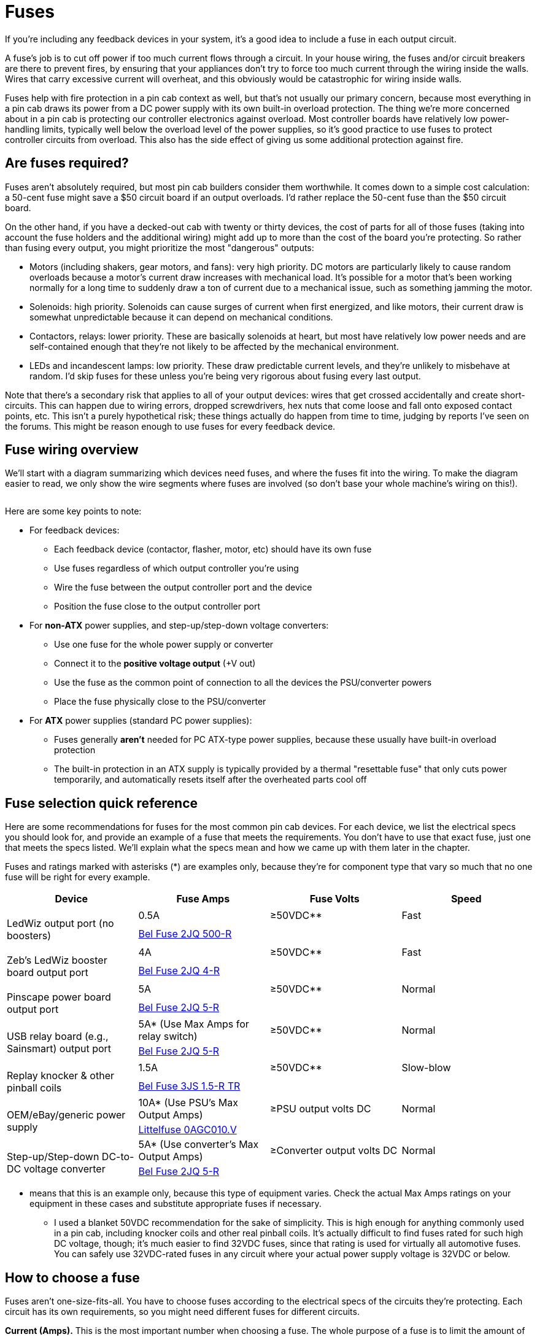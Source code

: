 [#fuses]
= Fuses

If you're including any feedback devices in your system, it's a good idea to include a fuse in each output circuit.

A fuse's job is to cut off power if too much current flows through a circuit.
In your house wiring, the fuses and/or circuit breakers are there to prevent fires, by ensuring that your appliances don't try to force too much current through the wiring inside the walls.
Wires that carry excessive current will overheat, and this obviously would be catastrophic for wiring inside walls.

Fuses help with fire protection in a pin cab context as well, but that's not usually our primary concern, because most everything in a pin cab draws its power from a DC power supply with its own built-in overload protection.
The thing we're more concerned about in a pin cab is protecting our controller electronics against overload.
Most controller boards have relatively low power-handling limits, typically well below the overload level of the power supplies, so it's good practice to use fuses to protect controller circuits from overload.
This also has the side effect of giving us some additional protection against fire.

== Are fuses required?

Fuses aren't absolutely required, but most pin cab builders consider them worthwhile.
It comes down to a simple cost calculation: a 50-cent fuse might save a $50 circuit board if an output overloads.
I'd rather replace the 50-cent fuse than the $50 circuit board.

On the other hand, if you have a decked-out cab with twenty or thirty devices, the cost of parts for all of those fuses (taking into account the fuse holders and the additional wiring) might add up to more than the cost of the board you're protecting.
So rather than fusing every output, you might prioritize the most "dangerous" outputs:

* Motors (including shakers, gear motors, and fans): very high priority.
DC motors are particularly likely to cause random overloads because a motor's current draw increases with mechanical load.
It's possible for a motor that's been working normally for a long time to suddenly draw a ton of current due to a mechanical issue, such as something jamming the motor.
* Solenoids: high priority.
Solenoids can cause surges of current when first energized, and like motors, their current draw is somewhat unpredictable because it can depend on mechanical conditions.
* Contactors, relays: lower priority.
These are basically solenoids at heart, but most have relatively low power needs and are self-contained enough that they're not likely to be affected by the mechanical environment.
* LEDs and incandescent lamps: low priority.
These draw predictable current levels, and they're unlikely to misbehave at random.
I'd skip fuses for these unless you're being very rigorous about fusing every last output.

Note that there's a secondary risk that applies to all of your output devices: wires that get crossed accidentally and create short-circuits.
This can happen due to wiring errors, dropped screwdrivers, hex nuts that come loose and fall onto exposed contact points, etc.
This isn't a purely hypothetical risk; these things actually do happen from time to time, judging by reports I've seen on the forums.
This might be reason enough to use fuses for every feedback device.

== Fuse wiring overview

We'll start with a diagram summarizing which devices need fuses, and where the fuses fit into the wiring.
To make the diagram easier to read, we only show the wire segments where fuses are involved (so don't base your whole machine's wiring on this!).

image::images/FuseOverview.png[""]

Here are some key points to note:

* For feedback devices:
** Each feedback device (contactor, flasher, motor, etc) should have its own fuse
** Use fuses regardless of which output controller you're using
** Wire the fuse between the output controller port and the device
** Position the fuse close to the output controller port
* For *non-ATX* power supplies, and step-up/step-down voltage converters:
** Use one fuse for the whole power supply or converter
** Connect it to the *positive voltage output* (+V out)
** Use the fuse as the common point of connection to all the devices the PSU/converter powers
** Place the fuse physically close to the PSU/converter
* For *ATX* power supplies (standard PC power supplies):
** Fuses generally *aren't* needed for PC ATX-type power supplies, because these usually have built-in overload protection
** The built-in protection in an ATX supply is typically provided by a thermal "resettable fuse" that only cuts power temporarily, and automatically resets itself after the overheated parts cool off

== Fuse selection quick reference

Here are some recommendations for fuses for the most common pin cab devices.
For each device, we list the electrical specs you should look for, and provide an example of a fuse that meets the requirements.
You don't have to use that exact fuse, just one that meets the specs listed.
We'll explain what the specs mean and how we came up with them later in the chapter.

Fuses and ratings marked with asterisks (*) are examples only, because they're for component type that vary so much that no one fuse will be right for every example.

[cols="1,1,1,1"]
|===
|Device|Fuse Amps|Fuse Volts|Speed

.2+|image:images/LedWiz-thumb.png[""]

LedWiz output port (no boosters)
|0.5A
|≥50VDC**
|Fast
3+| link:https://www.mouser.com/search/ProductDetail.aspx?R=530-2JQ500-R[Bel Fuse 2JQ 500-R]

.2+|image:images/LedWizWBooster-thumb.png[""]

Zeb's LedWiz booster board output port
|4A
|≥50VDC**
|Fast
3+| link:https://www.mouser.com/search/ProductDetail.aspx?R=530-2JQ4-R[Bel Fuse 2JQ 4-R]

.2+|image:images/PinscapePower-thumb.png[""]

Pinscape power board output port
|5A
|≥50VDC**
|Normal
3+| link:https://www.mouser.com/search/ProductDetail.aspx?R=530-2JQ5-R[Bel Fuse 2JQ 5-R]

.2+|image:images/RelayBoard-thumb.png[""]

USB relay board (e.g., Sainsmart) output port
|5A* (Use Max Amps for relay switch)
|≥50VDC**
|Normal

3+| link:https://www.mouser.com/search/ProductDetail.aspx?R=530-2JQ5-R[Bel Fuse 2JQ 5-R]

.2+|image:images/Knocker-thumb.png[""]

Replay knocker & other pinball coils
|1.5A
|≥50VDC**
|Slow-blow

3+| link:https://www.mouser.com/search/ProductDetail.aspx?R=530-3JS1.5-RTR[Bel Fuse 3JS 1.5-R TR]

.2+|image:images/OEM-PSU-thumb.png[""]

OEM/eBay/generic power supply
|10A* (Use PSU's Max Output Amps)
|≥PSU output volts DC
|Normal

3+| link:https://www.mouser.com/search/ProductDetail.aspx?R=576-0AGC010.V[Littelfuse 0AGC010.V]

.2+|image:images/StepUpDown-thumb.png[""]

Step-up/Step-down DC-to-DC voltage converter
|5A* (Use converter's Max Output Amps)
|≥Converter output volts DC
|Normal

3+| link:https://www.mouser.com/search/ProductDetail.aspx?R=530-2JQ5-R[Bel Fuse 2JQ 5-R]

|===

* means that this is an example only, because this type of equipment varies.
Check the actual Max Amps ratings on your equipment in these cases and substitute appropriate fuses if necessary.

** I used a blanket 50VDC recommendation for the sake of simplicity.
This is high enough for anything commonly used in a pin cab, including knocker coils and other real pinball coils.
It's actually difficult to find fuses rated for such high DC voltage, though; it's much easier to find 32VDC fuses, since that rating is used for virtually all automotive fuses.
You can safely use 32VDC-rated fuses in any circuit where your actual power supply voltage is 32VDC or below.

== How to choose a fuse

Fuses aren't one-size-fits-all.
You have to choose fuses according to the electrical specs of the circuits they're protecting.
Each circuit has its own requirements, so you might need different fuses for different circuits.

*Current (Amps).* This is the most important number when choosing a fuse.
The whole purpose of a fuse is to limit the amount of current that's allowed to flow in a circuit, so choose a fuse for each circuit according to the maximum safe current for the components in the circuit.

A fuse's current rating tells you maximum the fuse will allow without blowing.
For example, a fuse rated for 5A will allow up to 5A to flow, and should never blow as long as the current stays at or below 5A.
If the current goes above the rated level, the fuse will blow - eventually.
Not necessarily immediately.
If the current is only a little above the limit, the fuse might not blow for minutes or even hours.
The higher the current goes above the limit, the faster the fuse will blow.

In a pin cab, most of our fuses are for protecting delicate electronics, like LedWiz outputs.
These can be damaged very quickly by overloads, so we don't want the fuse to think about it for too long if the current exceeds the safe level for the device.
A rule of thumb in these cases is to choose a fuse rated for about 75% of the maximum current for the device.
For example, LedWiz outputs can be damaged above 500mA, so you might look for a fuse rated at around 375mA.

*Voltage.* The voltage rating on a fuse is a maximum.
You don't have to match your circuit's voltage; you just have to make sure the fuse is rated for _at least_ the circuit voltage.
The voltage rating has nothing to do with the current limit, so it's fine to use a fuse with a higher voltage than your circuit uses.
For example, a 125VDC fuse is fine to use in a 24VDC circuit.

You should select fuses with DC voltage ratings, since pin cab circuits are almost all DC.
Many fuses are only rated for AC voltages.
You might think this doesn't matter, but the fuse manufacturers warn that DC ratings are more stringent than AC, so a fuse that hasn't been rated for DC use might not properly stop current flow if used in a DC circuit.
all the fuses linked in this chapter are DC-rated.

*Speed.* Fuses come in two main speed classes: normal fuses that act quickly, and "slow-blow" fuses that act on a time delay.
Slow-blow fuses are designed to withstand brief current overloads, for a period of several seconds to a couple of minutes, depending on how big an overload occurs.
Normal fuses, in contrast, act quickly when the current goes over the limit.

Some manufacturers also make extra-fast fuses that operate even more quickly than the "normal" type, to protect especially sensitive circuits that can't tolerate even brief current surges.

The terminology for "fast" and "slow" can be confusing when shopping, because the terms aren't always used consistently.
Some sellers use "fast" to refer to the extra-fast type, whereas others simply use "fast" for everything that's not "slow".
When extra-fast fuses are in the mix, sellers will usually also offer "medium" or "normal" fuses, which refer to the regular fast-blow type, as opposed to extra-fast.
If a site you're shopping at only offers "fast" and "slow" categories, you can probably assume that the "fast" ones are only the normally fast type.

Which speed class is best for a pin cab?
It depends on the type of circuit you're protecting.
For most circuits, normal fuses (not time-delayed and not extra-fast) will work well.
You might consider extra-fast fuses in a few situations where small IC chips are part of the power circuit, specifically for LedWiz controllers, since the small driver chips on those devices can fail quickly when overloaded.
Slow-blow fuses are useful for circuits driving pinball solenoids, such as replay knockers or chimes.
Pinball coils are specifically designed to operate at intermittent "overload" levels, which is exactly what slow-blow fuses are good for, since they only act when an overload is sustained for an extended time period.
We'll offer some advice on selecting slow-blow fuses for solenoid circuits in the section on coils below.

== What if a fuse keeps blowing?

If a fuse in your cab blows repeatedly in normal use, one of two things could be going on.
One possibility is that something's wrong with the circuit that's causing an intermittent overload.
The other is that you just need a fuse with a slightly higher limit.

To debug this kind of situation, I'd always start by assuming the worst - that there's a fault in the circuit that's causing a real overload situation.
Carefully check the circuit for potential problems.
If the fuse blows seemingly at random, check for the sorts of things that can cause intermittent problems, such as loose wires.
If you can't find anything wrong, the next thing I'd do is double-check the current load of the circuit to make sure it's within the expected limits.
For example, if this is a solenoid feedback device, use a multimeter to check the current drawn by the solenoid, and make sure that it's below the limit for the output controller port.
If the device draws more current by design than the output controller allows, you'll have to either get a beefier output controller or substitute a smaller solenoid.

Assuming that you don't find anything wrong with the circuit, and that everything is within the expected limits, you might simply have to use a fuse with a slightly higher rating.
For an inductive device like a motor or solenoid, if you're currently using a normal fuse, try switching to a slow-blow fuse with the same current rating.
If you're already using a slow-blow fuse, try increasing the current rating on the fuse.
Be conservative; raise it by maybe 25% of the original rating.
Don't iterate this process indefinitely, though: it defeats the whole purpose of using a fuse if you have to use a fuse with such a high limit that something else in the circuit blows before the fuse does.
If the problem doesn't clear up with a modest increase in the fuse rating, I'd go back and check again for faults, and failing that, I'd consider substituting a different device (a smaller solenoid, for example).

== Form factor

Fuses come in several physical package types.
For pin cabs, I recommend one of the types that plugs into a socket or holder, since this lets you replace a blown fuse by simply pulling the old one out of the socket and plugging in a new one.
There are two main options for these: cartridge fuses and blade fuses.

image::images/CartridgeFuse.png[""]
Cartridge

image::images/AutomotiveFuse.png[""]
Blade

I prefer cartridge fuses.
They're the most widely used type in electronics in general, so they have the greatest range of options available.

Note that sizes for these fuses vary.
There are about ten size classes each for the cartridge fuses and the blade fuses.
The fuses linked in this chapter are all cartridge fuses in the 5x15mm (also known as 2AG) and 6.3x32mm (3AG) sizes.
I apologize for not sticking to just one size: I was hoping to do that to keep things simpler, but unfortunately I wasn't able to find good matches for everything in one size, so I ended up with a mix.

== Fuses holders

Cartridge fuses are designed to plug into sockets or holders, so you need the holders to complete your installation.
There are several options available; search on Mouser or other electronics sites for "fuse holder".
The type I like is a one-piece plastic holder, like these:

image::images/FuseHolder.png[""]

Note that there are several different sizes of cartridge fuses, so you'll need holders that match the size you're using.
Here are example holders for the most common sizes (these cover all the fuses linked in this chapter):

**  link:https://www.mouser.com/search/ProductDetail.aspx?R=576-02540201Z[5x15mm (2AG)]
**  link:https://www.mouser.com/search/ProductDetail.aspx?R=576-03540601ZXGY[6.3x32mm (3AG)]

These have a screw hole for mounting to just about any surface, so you can mount them directly to your cabinet wall or floor or to a separate piece of plywood that you can later mount in the cabinet.
If you're using an output controller, I recommend mounting the controller plus the fuses for all of is outputs on its own plywood carrier.
That lets you do all the initial wiring on your workbench rather than in the confined spaces inside your cab.
If you're using an LedWiz or Pinscape board, you'll have a lot of fuses to install, so it makes the work a lot easier.

image::images/ControllerAndFuseBoard.png[""]

Once it's all set up, you can then mount the whole thing in your cabinet with a couple of screws.
This also lets you remove the whole setup later if you ever need to do any repair or upgrade work.

image::images/ControllerAndFuseBoardInstalled.png[""]

Note that a key element of a modular setup like this is pluggable connectors.
You'll want to use some kind of mating plug-and-socket connector to connect all the wires coming out of the fuses to the devices inside the cabinet.
You can see one of the connectors I use in the lower right of the picture above; here's a closeup.

image::images/ControllerAndFusePlug.png[""]

That's a connector from the link:https://www.mouser.com/search/ProductDetail.aspx?R=538-03-06-1122[Molex .062"] series, which I found useful for many of the interconnects in my cabinet.
There's more information on these and other options in xref:connectors.adoc#connectors[Connectors] .
The thing I like about pluggable connectors like this is that they help avoid dumb mistakes.
You only have to plan out and wire the connectors once, and from then on it's just a matter of plugging the mating connectors back together any time you have to do any work that involves removing something.
You don't have to match up the individual wires again, since they're bundled into connectors that only fit one way.

== What to protect

If you're not experienced with electronics (and even if you are), it can be tempting to add fuses anywhere and everywhere.
But every fuse you add has costs: not just the monetary cost of the fuse, but the space it takes up, the time it takes to wire, and the additional point of failure.
It's best to limit yourself to circuits that really benefit from fuse protection.

Let's look at the places in a typical pin cab where fuses are most useful.

=== Output controllers

If you're using any sort of output controller to attach feedback devices (such as solenoids, contactors, lights, motors, etc.), it's a good idea to place a fuse in each individual output circuit.
This is probably the most important place to use fuses in the whole cab, because it's the place where things are most likely to go wrong.

In this case, the point is to protect the *controller* .
We're protecting the controller from two things.
First, from simple short circuits.
Feedback devices are scattered around the cabinet, so they often have long wire runs, leaving lots of openings for accidental shorts.
Second, we want to protect the controller from the attached device.
Every output controller has limits on how big a load it can handle, so we want to make sure that the attached device doesn't draw too much power, either routinely or due to a malfunction.
A fuse accomplishes that by shutting down the circuit if the power draw goes over the limit.

In most cases, we don't need to be concerned with protecting the feedback device itself (the light, motor, etc).
That device is usually the threat, not the victim.
If anything else in the circuit malfunctions, the worst that usually happens as far as the device is concerned is that it gets turned on at full power.
But that's what it's designed for in the first place, so this usually isn't a threat.
The exception to this rule is pinball coils, which we'll come to shortly.

Since we're protecting the output controller, we need to choose a fuse based on the current limit of the controller:

** LedWiz (with no booster board): 500mA (0.5A) per output.
** Pac-Drive (with no booster board): 500mA (0.5A) per output.
** Pinscape power board: 5A per output.
** Pinscape main board flasher & strobe outputs: 1.5A per output.
** Pinscape main board flipper button LED outputs: no fuses are necessary, because these outputs have built-in current limiters.
** Pinscape DIY MOSFET output circuit: the limit depends primarily on MOSFET you choose, but 5A is a safe (conservative) choice for all the options we recommend in our circuit plans.
** Zeb's booster board for LedWiz: 5A per output.
You *don't* need a separate fuse for the LedWiz in this case, because the booster board isolates the LedWiz.
** PacLed, i-Pac Ultimate I/O: these have built-in current limiters per output, so fuses aren't required.
** Zeb's booster board for PacLed: 5A per output.
You *don't* need a separate fuse for the PacLed.
** USB relay boards (e.g., Sainsmart): Check the specs for your board for the DC current limit for the relay switch.
It's usually about 10A.

The wiring for a fuse in an output circuit is the same for all the controllers, so we'll just show the LedWiz as an example.
The basic plan is to interpose the fuse between the output controller port and the device.

image::images/LedWizFuse.png[""]

First, connect a wire between the output port on the controller and one end of the fuse.
Next, connect a wire from the other end of the fuse to the feedback device (the light, motor, etc).
If the device cares about polarity, this is the *negative* or "ground" terminal on the device.

In the diagram above, we used an LED as the example output device, so there's actually an extra step involved, because LEDs usually require resistors (that's a whole separate subject, explained in xref:feedbackDevices.adoc#feedbackDevices[Feedback Devices Overview] ).
In this case, the resistor goes between the fuse and the LED, so we connect the wire from the fuse to one end of the resistor, and connect a wire from the other end of the resistor to the output device.
For anything but an LED, there's no resistor, so the wire from the fuse goes straight to the device.

Fuses don't care about polarity, so it doesn't matter which direction it goes.
Resistors don't care either.

=== Pinball coils

Unlike most other feedback devices, real pinball coils can benefit from fuse protection.
As we mentioned above, most other feedback devices don't need fuses for their own sake; the fuse is to protect the output controller, not the device itself.
But pinball coils are different.
They're designed to be activated only in split-second bursts.
If you turn one on and leave it on, it'll quickly get so hot that its internal wiring melts, destroying it.

To protect against this danger, we can use a special type of fuse called a "slow-blow" fuse.
"Slow-blow" means that the fuse takes longer to blow than a regular fuse does.
A slow-blow fuse allows a surge of current to flow briefly, but if the current is sustained for too long, the fuse blows.
This is exactly what we need to protect pinball coils, which are likewise designed for brief bursts of power, but can't withstand sustained use.

Why are we even worried about this?
We only use these coils to simulate bumpers and other things that fire momentarily, so why would the software ever leave them on for long periods?
Normally, it wouldn't.
The danger is that the software doesn't always work perfectly.
Sometimes it crashes, and if it crashes at the wrong moment, it can leave an output stuck on.
This isn't just a theoretical possibility, either: this has actually happened to other cab builders.
It might seem incredibly improbable that the software would crash at such a perfectly wrong moment, but it's actually an especially likely time to crash, because it takes special code to fire a coil in the first place.
That code can contain an error that makes the program crash right after the coil turns on, so the code that was supposed to turn the coil back off never gets a chance to run, leaving the coil stuck on.

As an alternative to using fuses, or as a second layer or protection, you can use a special time limiter circuit.
These circuits contain their own timers that turn the coil off after a couple of seconds, even if the software doesn't.
See xref:coilTimers.adoc#coilTimers[Coil Timers] for details on how to build one of these.
If you're using a Pinscape main expansion board for your knocker, it has this type of timer built in to the knocker output.
all the outputs on the Pinscape chime board also have these timers.
In my own cab, I use both the timer and the fuse for my knocker coil.
I think of the timer as the primary protection, but I still like having a fuse as a last resort in case the timer fails.

The types of pinball coils that can benefit from fuses include:

** Replay knockers
** Chime units
** Bells
** Bumper assemblies
** Slingshots

Flippers are more complicated; more on them below.

How do you choose the right slow-blow fuse to protect a pinball coil?
It takes a little research and some guesswork.

The first step is to figure the normal operating current for the coil.

You need two numbers to figure the current: the voltage you're going to use to operate the coil, and the coil's electrical resistance.
The voltage is easy: it's the voltage of the power supply you're going to use with the coil.
The resistance is something you can measure with a multimeter: set your meter to the "resistance" or "ohms" setting and measure across the coil's terminals.
You should measure the coil while it's not connected to anything else, of course.
Here are the specs for some commonly used knocker coils:

** AE-26-1200: 10.9 ohms
** AE-23-800: 4.2 ohms

Once you have the voltage and resistance, determine the amperage as Volts/Ohms.
For example, if you have a replay knocker with an AE-26-1200 coil that you'll operate at 35V, the current is 35V/10.9Ω = 3.2A.

Step two is to decide on a time limit.
This is balancing act.
We want to pick a time limit that's short enough that the fuse will blow before the coil overheats, but long enough that the fuse won't blow during normal operation.
The complication is that slow-blow fuses have inexact timing.
They don't give you an exact delay time, just a range of times.

Pinball coils on real machines fire for a fraction of a second, anywhere from a few milliseconds to about half a second.
We can consider times in this range to be safe for the coil, so we don't want our fuse to blow within the first half-second.
But how long is too long?
Unfortunately, I don't have any hard data on that.
I haven't been willing to sacrifice a bunch of coils to methodically measure burn-out times experimentally, and as far as I know, neither has anyone else.
So this is where a bit of guesswork comes in.
Anecdotally, I've heard from a few people who've had their coils get stuck on and burn out.
From those reports, it appears that coils will pretty reliable overheat after about a minute, maybe two.
I've also heard one or two reports of failure after much shorter times, around 10 seconds.
Based on these reports, it seems best to choose a fuse that will blow after perhaps 10 to 20 seconds.

Step three is to choose a fuse that matches the combination of the current and time we came up with in steps one and two.
This is another research step, because slow-blow fuses aren't sold with simple, fixed time limits.
Instead, the time limit is a function of the current.
The manufacturer presents this function with a chart in the data sheet, like this one, taken from the data sheet for the Bel Fuse 3JS data sheet:

image::images/FuseTimingChart.png[""]

Each green curve represents the current/time relationship for one type of fuse, labeled at the top.

Here's the way I use this type of chart to pick a fuse.
Let's say we want to pick a fuse for a replay knocker with an AE-26-1200 coil that we're running at 35V.
As we calculated above, that gives us 3.2A as the normal operating current for the coil, and as we guesstimated above, we'd like a fuse that blows in perhaps 10-20 seconds.
So let's go to the chart, and find the intersection of 10 seconds and 3.2A.
I marked that spot with a red dot.
That happens to fall right on one of the green lines - if it didn't, it would be between two lines, so we could pick the closest.
I highlighted the line we're on to make it easier to follow.
Now trace the line to the top of the chart to see which fuse it's for: it's the 1-1/2A (1.5A) fuse.

It seems a little strange that we're going to use a 1.5A fuse for a 3A coil, but the amp rating on the fuse is only nominal.
The timing chart tells the full story, and in this case the timing chart says that the nominally 1.5A fuse will let our 3 Amps flow for up to about 10 seconds.
In case you're still not convinced, I've been running with this fuse protecting my own AE-26-1200 replay coil, and it hasn't ever blown on a false alarm.

Since this is such a common coil in virtual pinball machines, I'll save you the trouble of finding the 1.5A version of this family.
Here's the part number and a Mouser link: link:https://www.mouser.com/search/ProductDetail.aspx?R=530-3JS1.5-RTR[Bel Fuse 3JS 1.5-R TR] .

Wiring the fuse for a knocker is just like wiring a fuse for any other output device.
The fuse goes between the output port on the controller board and the knocker coil.
Here's a diagram; we use an LedWiz with booster board as an example, but it's the same for any other type of output controller.

image::images/KnockerFuse.png[""]

First, run a wire from the output port on the controller board to one end of the fuse.
Next, run a wire from the other end of the fuse to the knocker.
This connects to the *negative* side of the knocker coil, usually signified by a black wire.
(The coil itself doesn't care about polarity, but it should have a diode attached, and the diode does care.) Fuses have no polarity, so the direction you connect the fuse doesn't matter.

=== Flipper coils

Flipper coils are more complicated than most other types of pinball coils, but in a way that actually simplifies things for our purposes here.
In most cases, you won't need a fuse for a real flipper coil.
The reason is that flipper coils for real machines are built to tolerate being activated for long periods.
They have to be, because players routinely hold a flipper up to trap a ball.
So unlike other pinball coils, these coils are designed to withstand continuous power, and thus don't need to be protected from getting stuck on.

How do they accomplish this, when other coils can't?
Their trick is a clever two-coil design.
Flipper coils are really two coils in one: two separate coils of wire wrapped around the same core.
One coil is the high-power "lift" coil, which generates the strong initial force that lifts the flipper from the rest position and propels it (and the ball) through the flipper's arc.
The other coil is the low-power "hold" coil, which only kicks in when the flipper reaches the top of its arc.
The hold coil only has to exert enough force to hold the flipper in place; it doesn't have to propel the flipper or the ball.
This allows the hold coil to operate at much lower power - low enough that it can be left on indefinitely without overheating.
The flipper assembly toggles power between the two coils by way of an end-of-stroke switch, which the flipper trips mechanically when it reaches the top of its arc.

If you're planning to use a real flipper coil in your virtual cab, you should make sure that it's part of a full flipper assembly that has the end-of-stroke switch in place and properly adjusted.
The end-of-stroke switch is critical because it's what prevents the lift coil from getting stuck on.
If the lift coil gets stuck on, it'll overheat like any other pinball coil.

The dual-coil design isn't universal.
Newer Stern machines (2000s onward) dispense with this somewhat complex electro-mechanical design and use a somewhat complex software system instead.
On these machines, the flipper coil is just an ordinary coil with a single winding.
The flipper button is connected to the CPU, not directly to the flipper.
When you press the button, the CPU turns the coil on at full strength.
But this lasts only for a split second, long enough for the lift stroke.
Once that initial time period has passed, the software reduces power to the coil using PWM, or pulse-width modulation.
PWM is a method for controlling power by switching the voltage on and off rapidly (hundreds of times a second).

The single-coil Stern design isn't suitable for virtual cabs, because it requires the specialized software system to manage the power.
None of the current software or hardware in the pin cab environment can do this.
So if you want to use a real flipper assembly, you should use the traditional dual-coil type, not the newer Stern single-coil type.

=== Other solenoids

Solenoids might or might need the same protection as pinball coils (see above) against being left on for long periods.

To find out whether you need a fuse for your particular solenoid, start with the data sheet, if one is available.
Look for information on maximum continuous "on" time.

If you can't find a data sheet, or it has nothing to say on the subject, you can do some testing of your own.
Apply power to the solenoid for a couple of seconds, then cut power.
Check to see if the solenoid feels hot.
If not, try again, leaving it on a little longer.
Repeat, extending the time on each trial, until the solenoid starts feeling hot to the touch. If you can leave it energized continuously for several minutes without it getting too hot, you probably don't have to worry about a special fuse for it. If it does start getting hot within a couple of minutes, though, you should add a slow-blow fuse using the same procedure explained above for pinball coils.

If you're using a solenoid to simulate any sort of rapid-fire device, like a bumper, slingshot, replay knocker, chime, bell, etc., the same rule of thumb for timing that we used for pinball coils should work well here. However, you might want to extend the maximum time a bit, like taking it up to 30 to 60 seconds, assuming your solenoid didn't overheat that quickly in the tests above. The reason is that bumpers and the like get a lot of use in some games - they fire briefly, but many times in a row. Many short bursts in a short time add up, since this is all about heat dissipation. So choosing a fuse with too short a time limit might result in the fuse blowing unnecessary during bursts of activity during normal play.

Wire the fuse for a solenoid the same way you would for a pinball coil.

=== PC/ATX power supplies

Good news! You probably *don't* need any fuses for PC ATX power supplies. These almost always have built-in thermal overload protection that temporarily shuts them down if they overheat. That's the same function a fuse performs, so there's no need for a separate fuse; the built-in protection is all you need. The thermal protection circuit in an ATX power supply should automatically reset itself when the temperature returns to normal, so you won't have to open it up to replace a fuse, or even push a reset button, if you ever trigger an overload. Just unplug everything for fifteen minutes or so to let the power supply cool down. (And while you're waiting, you might also want to fix whatever caused the short circuit or overload in the first place!)

=== OEM power supplies

image::images/EbayPowerSupplies.png[""]
Pin cab builders often use a mix of power supplies that includes one or more generic, no-name power supplies from eBay that look similar to the ones shown at right. These are often sold on eBay as LED strip PSUs or OEM PSUs, since they're primarily designed for sale to other manufacturers to embed in consumer devices.

These power supplies might or might not have built-in overload protection. Check the site where you bought your to find out if they say anything about it. Also check to see if it has its own replaceable fuse accessible from the exterior of the case (this is rare).

If there's no built-in overload protection, you might want to protect the power supply with a fuse.

Choose a fuse that matches the rated maximum output amperage for the unit. If the unit's output limit is only stated in Watts, you can determine the maximum amperage by dividing Watts by Volts, using the voltage on the output side. For example, if your power supply has 12V output and a maximum power output of 48W, the maximum amperage output is 48W/12V = 4A. So you'd choose a 4A fuse.

(Earlier, we talked about a 75% rule of thumb, where we use a fuse rated for 75% of the maximum for what we're protecting. That applies when we're protecting a transistor or IC chip. Power supplies shouldn't need this adjustment, since the components they use aren't as vulnerable to brief current surges.)

Connect a power supply fuse as shown in the diagram below. (We show a 24V supply as an example, but the principle is the same for any voltage.) Run a wire from the power supply's positive (+) output to one end of the fuse. Connect the other end of the fuse to whatever devices the power supply will be powering.

image::images/PSUFuse.png[""]

=== Step-up and step-down voltage converters

Pin cab builders sometimes use step-up and step-down voltage converters to get special voltage levels that you can't easily get from a PC power supply or eBay/OEM unit. For the purposes of fuses, you can treat these converters the same as power supplies.

Look at the instructions or spec sheet for the converter to determine its maximum output current. Select a fuse that matches the maximum current.

NOTE: If you're only using a converter to power a single device (e.g., a knocker coil or a shaker motor), and you already have a fuse in the circuit, you don't need a separate fuse for the converter. The first fuse will protect the whole circuit. Just make sure that its amperage limit is below the converter's maximum output amperage rating.

Wire the fuse for a converter the same way as with a power supply. Connect a wire from the converter's positive (+) voltage output to one end of the fuse. Connect the other end of the fuse to each device that the converter will be powering.

image::images/ConverterFuse.png[""]

== Fuses vs resettable devices

Fuses have the downside of being expendable: when a fuse blows, you have to throw it away and replace it.

It's possible to find resettable (non-expendable) circuit protection devices in the range of currents we use in a pin cab. I don't have experience with any of these devices myself, and I haven't found any options that look ideal for our purposes. But I wanted to mention them in case you don't like the idea of expendable fuses and wanted to look into reusable alternatives.

One thing you could look at is mechanical circuit breakers. These are similar to the ones you might find in the electrical panel in your house. There are options for these with suitable specs for a pin cab. The cheapest are a few times the price of an equivalent fuses, so they're more expensive if you never blow a fuse, but could end up being cheaper if the same circuit overloads several times.

Another possibility is PPTC (polymer positive temperature coefficient) devices. These are essentially temperature-dependent resistors that develop very high resistance when they got hot. High current levels heat them, triggering the rise in resistance, effectively cutting off current (or at least greatly reducing it). These devices have the advantages of being very compact, and being passive: you don't have to reset them after a fault (the way you do with a mechanical circuit breaker), since they return to normal resistance when they cool. PPTCs are widely used in PC equipment, including ATX power supplies.

The big problem I see with circuit breakers and PPTCs is that they're slow. They tend to have timing curves similar to slow-blow fuses. That makes them good for fire prevention, but bad for protecting semiconductors - which is the primary function we need fuses for. For circuits where we need to protect transistors and ICs from short circuits and overloads, we need something that interrupts the current flow almost instantly on overload. The only thing I've found that does this is traditional, expendable fuses.

